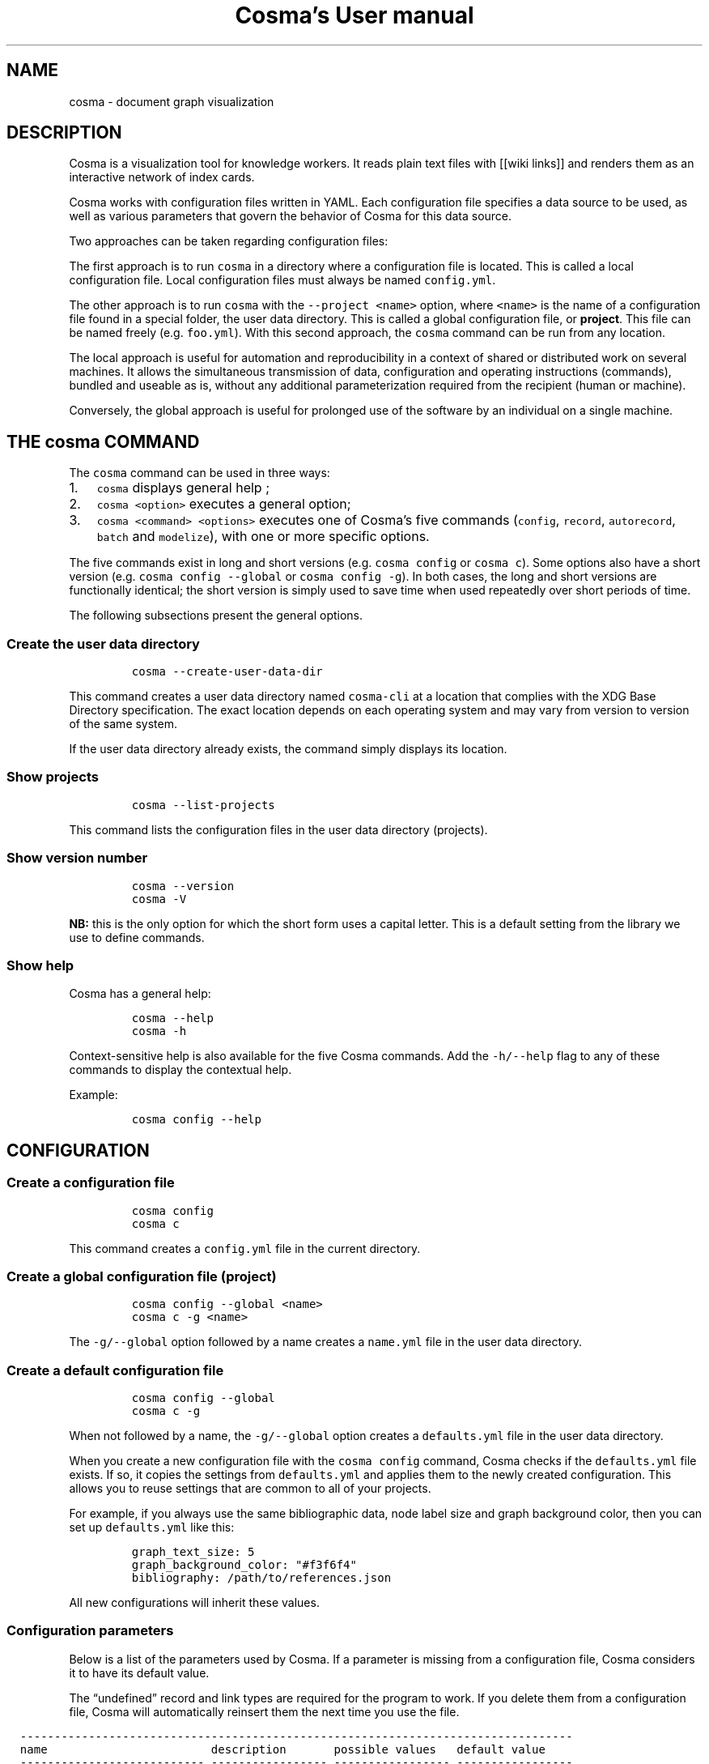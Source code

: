 .\" Automatically generated by Pandoc 3.1.4
.\"
.\" Define V font for inline verbatim, using C font in formats
.\" that render this, and otherwise B font.
.ie "\f[CB]x\f[]"x" \{\
. ftr V B
. ftr VI BI
. ftr VB B
. ftr VBI BI
.\}
.el \{\
. ftr V CR
. ftr VI CI
. ftr VB CB
. ftr VBI CBI
.\}
.TH "Cosma\[cq]s User manual" "" "2023-07-29" "" ""
.hy
.SH NAME
cosma - document graph visualization
.SH DESCRIPTION
.PP
Cosma is a visualization tool for knowledge workers.
It reads plain text files with [[wiki links]] and renders them as an
interactive network of index cards.
.PP
Cosma works with configuration files written in YAML.
Each configuration file specifies a data source to be used, as well as
various parameters that govern the behavior of Cosma for this data
source.
.PP
Two approaches can be taken regarding configuration files:
.PP
The first approach is to run \f[V]cosma\f[R] in a directory where a
configuration file is located.
This is called a local configuration file.
Local configuration files must always be named \f[V]config.yml\f[R].
.PP
The other approach is to run \f[V]cosma\f[R] with the
\f[V]--project <name>\f[R] option, where \f[V]<name>\f[R] is the name of
a configuration file found in a special folder, the user data directory.
This is called a global configuration file, or \f[B]project\f[R].
This file can be named freely (e.g.\ \f[V]foo.yml\f[R]).
With this second approach, the \f[V]cosma\f[R] command can be run from
any location.
.PP
The local approach is useful for automation and reproducibility in a
context of shared or distributed work on several machines.
It allows the simultaneous transmission of data, configuration and
operating instructions (commands), bundled and useable as is, without
any additional parameterization required from the recipient (human or
machine).
.PP
Conversely, the global approach is useful for prolonged use of the
software by an individual on a single machine.
.SH THE \f[V]cosma\f[R] COMMAND
.PP
The \f[V]cosma\f[R] command can be used in three ways:
.IP "1." 3
\f[V]cosma\f[R] displays general help ;
.IP "2." 3
\f[V]cosma <option>\f[R] executes a general option;
.IP "3." 3
\f[V]cosma <command> <options>\f[R] executes one of Cosma\[cq]s five
commands (\f[V]config\f[R], \f[V]record\f[R], \f[V]autorecord\f[R],
\f[V]batch\f[R] and \f[V]modelize\f[R]), with one or more specific
options.
.PP
The five commands exist in long and short versions
(e.g.\ \f[V]cosma config\f[R] or \f[V]cosma c\f[R]).
Some options also have a short version
(e.g.\ \f[V]cosma config --global\f[R] or \f[V]cosma config -g\f[R]).
In both cases, the long and short versions are functionally identical;
the short version is simply used to save time when used repeatedly over
short periods of time.
.PP
The following subsections present the general options.
.SS Create the user data directory
.IP
.nf
\f[C]
cosma --create-user-data-dir
\f[R]
.fi
.PP
This command creates a user data directory named \f[V]cosma-cli\f[R] at
a location that complies with the XDG Base Directory specification.
The exact location depends on each operating system and may vary from
version to version of the same system.
.PP
If the user data directory already exists, the command simply displays
its location.
.SS Show projects
.IP
.nf
\f[C]
cosma --list-projects
\f[R]
.fi
.PP
This command lists the configuration files in the user data directory
(projects).
.SS Show version number
.IP
.nf
\f[C]
cosma --version
cosma -V
\f[R]
.fi
.PP
\f[B]NB:\f[R] this is the only option for which the short form uses a
capital letter.
This is a default setting from the library we use to define commands.
.SS Show help
.PP
Cosma has a general help:
.IP
.nf
\f[C]
cosma --help
cosma -h
\f[R]
.fi
.PP
Context-sensitive help is also available for the five Cosma commands.
Add the \f[V]-h/--help\f[R] flag to any of these commands to display the
contextual help.
.PP
Example:
.IP
.nf
\f[C]
cosma config --help
\f[R]
.fi
.SH CONFIGURATION
.SS Create a configuration file
.IP
.nf
\f[C]
cosma config
cosma c
\f[R]
.fi
.PP
This command creates a \f[V]config.yml\f[R] file in the current
directory.
.SS Create a global configuration file (project)
.IP
.nf
\f[C]
cosma config --global <name>
cosma c -g <name>
\f[R]
.fi
.PP
The \f[V]-g/--global\f[R] option followed by a name creates a
\f[V]name.yml\f[R] file in the user data directory.
.SS Create a default configuration file
.IP
.nf
\f[C]
cosma config --global
cosma c -g
\f[R]
.fi
.PP
When not followed by a name, the \f[V]-g/--global\f[R] option creates a
\f[V]defaults.yml\f[R] file in the user data directory.
.PP
When you create a new configuration file with the \f[V]cosma config\f[R]
command, Cosma checks if the \f[V]defaults.yml\f[R] file exists.
If so, it copies the settings from \f[V]defaults.yml\f[R] and applies
them to the newly created configuration.
This allows you to reuse settings that are common to all of your
projects.
.PP
For example, if you always use the same bibliographic data, node label
size and graph background color, then you can set up
\f[V]defaults.yml\f[R] like this:
.IP
.nf
\f[C]
graph_text_size: 5
graph_background_color: \[dq]#f3f6f4\[dq]
bibliography: /path/to/references.json
\f[R]
.fi
.PP
All new configurations will inherit these values.
.SS Configuration parameters
.PP
Below is a list of the parameters used by Cosma.
If a parameter is missing from a configuration file, Cosma considers it
to have its default value.
.PP
The \[lq]undefined\[rq] record and link types are required for the
program to work.
If you delete them from a configuration file, Cosma will automatically
reinsert them the next time you use the file.
.RS -14n
.IP
.nf
\f[C]
  ---------------------------------------------------------------------------------
  name                        description       possible values   default value
  --------------------------- ----------------- ----------------- -----------------
  select_origin               Data source type  directory         directory
                                                (directory of     
                                                text files), csv  
                                                (tabular data,    
                                                local files) or   
                                                online (tabular   
                                                data, online      
                                                files)            

  files_origin                Location of files path (directory)  
                              for data source                     
                              type directory                      

  nodes_origin                Location of nodes path (CSV file)   
                              for data source                     
                              type csv                            

  links_origin                Location of links path (CSV file)   
                              for data source                     
                              type csv                            

  nodes_online                Location of nodes URL (CSV file)    
                              for data source                     
                              type online                         

  links_online                Location of links URL (CSV file)    
                              for data source                     
                              type online                         

  images_origin               Location of       path (directory)  
                              images used in                      
                              the cosmoscope                      

  export_target               Location to be    path (directory)  
                              used for exports                    

  history                     Copy each         true or false     true
                              cosmoscope                          
                              generated via                       
                              Cosma to a                          
                              history folder                      

  focus_max                   Maximum distance  integer           2
                              to selected node                    
                              in focus mode                       

  record_types                List of entity    list              
                              types                               

  entity type                                   string            

  fill                        Node type fill    HTML color        
                              color                               

  stroke                      Node type outline HTML color        
                              color (used when                    
                              the node is                         
                              filled with an                      
                              image)                              

  link_types                  List of link      list              
                              types                               

  link type                                     string            

  stroke                      Link type stroke  single (solid     
                              style             line), dash       
                                                (dashed line),    
                                                dash (dotted      
                                                line), double     
                                                (two parallel     
                                                lines)            

  color                       Link type color   HTML color        

  record_filters              List of metadata                    
                              filters                             

  metadata filter             Entities for      type, keyword,    
                              which this        metadata declared 
                              metadata is       in record_metas   
                              present will be                     
                              excluded when                       
                              creating a                          
                              cosmoscope                          

  graph_background_color      Color used in the HTML color        
                              background of the                   
                              graph                               

  graph_highlight_color       Color used when   HTML color        
                              hovering and                        
                              selecting nodes                     

  graph_highlight_on_hover    Apply             true or false     true
                              highlighting when                   
                              hovering and                        
                              selecting nodes                     

  graph_text_size             Node label size   Integer betwen    10
                                                2-15              

  graph_arrows                Show directional  true or false     true
                              arrows on links                     

  node_size_method            Node sizing       degree (size      degree
                              method            proportional to   
                                                degree) or unique 
                                                (fixed size)      

  node_size                   Node size (when   Integer between 2 10
                              using fixed size) and 20            

  node_size_max               Maximum node size Integer from 2 to 20
                              (when using       20                
                              proportional                        
                              size)                               

  node_size_min               Minimum node size Integer between 2 2
                              (when using       and 20            
                              proportional                        
                              size)                               

  attraction_force            Force of          Number between 50 200
                              attraction        and 600           

  attraction_distance_max     Maximum distance  Number between    250
                              between nodes     200 and 800       

  attraction_vertical         Additional        Number between 0  0
                              attraction        (disabled) and 1  
                              towards the                         
                              vertical axis                       

  attraction_horizontal       Additional        Number between 0  0
                              attraction        (disabled) and 1  
                              towards the                         
                              horizontal axis                     

  views                       List of           list              
                              registered views                    
                              (which can only                     
                              be created with                     
                              the GUI version)                    

  chronological_record_meta   Metadata to be    created,          created
                              used for          last_edit,        
                              chronological     last_open,        
                              mode              timestamp,        
                                                metadata declared 
                                                in record_metas   

  record_metas                List of metadata  list              
                              (present in the                     
                              data source) to                     
                              be included in                      
                              the cosmoscope                      

  title                       Cosmoscope title  string            

  author                      Cosmoscope author string            

  description                 Cosmoscope        string            
                              description                         

  keywords                    Cosmoscope        list              
                              keywords                            

  keyword                                       string            

  link_symbol                 String to be      string            
                              displayed in                        
                              place of                            
                              identifiers as                      
                              link text for                       
                              rendered internal                   
                              links in                            
                              cosmoscope                          

  csl                         Bibliographic     path (XML file)   
                              style                               

  bibliography                Bibliographic     path (JSON file)  
                              data                                

  csl_locale                  Bibliographic     path (XML file)   
                              location                            

  css_custom                  CSS file for      path (CSS file)   
                              cosmoscope                          
                              customization                       

  devtools                    Show development  true or false     true
                              tools (only in                      
                              GUI)                                

  lang                        Cosmoscope        en (English) or   en
                              language          fr (French)       
  ---------------------------------------------------------------------------------
\f[R]
.fi
.RE
.PP
The background and highlight colors can be changed directly via the
configuration file, but all colors and all interface elements can be
changed using a custom CSS style sheet.
.PP
Applying a vertical/horizontal force tightens the graph.
A value of 0.1 is enough to bring back isolated nodes closer to the
center.
.SS Configuration template
.PP
Here is the template used by Cosma to generate a configuration file:
.IP
.nf
\f[C]
select_origin: directory
files_origin: \[aq]\[aq]
nodes_origin: \[aq]\[aq]
links_origin: \[aq]\[aq]
nodes_online: \[aq]\[aq]
links_online: \[aq]\[aq]
images_origin: \[aq]\[aq]
export_target: \[aq]\[aq]
history: true
focus_max: 2
record_types:
  undefined:
    fill: \[aq]#858585\[aq]
    stroke: \[aq]#858585\[aq]
link_types:
  undefined:
    stroke: simple
    color: \[aq]#e1e1e1\[aq]
record_filters: []
graph_background_color: \[aq]#ffffff\[aq]
graph_highlight_color: \[aq]#ff6a6a\[aq]
graph_highlight_on_hover: true
graph_text_size: 10
graph_arrows: true
node_size_method: degree
node_size: 10
node_size_max: 20
node_size_min: 2
attraction_force: 200
attraction_distance_max: 250
attraction_vertical: 0
attraction_horizontal: 0
views: {}
chronological_record_meta: last_edit
record_metas: []
title: \[aq]\[aq]
author: \[aq]\[aq]
description: \[aq]\[aq]
keywords: []
link_symbol: \[aq]\[aq]
csl: \[aq]\[aq]
bibliography: \[aq]\[aq]
csl_locale: \[aq]\[aq]
css_custom: \[aq]\[aq]
devtools: false
lang: en
\f[R]
.fi
.SH CREATING CONTENT: TEXT FILES (MARKDOWN)
.PP
When the data source is set on \f[V]directory\f[R] (Markdown file
directory), the data must comply with the following rules:
.IP \[bu] 2
content is written in Markdown, file extension is \f[V].md\f[R];
.IP \[bu] 2
metadata is expressed in YAML, in a header at the beginning of the file;
.IP \[bu] 2
internal links are expressed with a wiki-like syntax (double brackets
\f[V][[ ]]\f[R]) and based on unique identifiers.
.PP
The following subsections explain these rules in detail.
.PP
This combination of writing standards combines several textual cultures:
documentation (enriching and indexing content with metadata); wikis
(interrelating documents); index cards, Zettelkasten (organising
one\[cq]s notes); academic writing with Pandoc (using plain text as a
source for exporting in various formats).
.PP
Therefore, Cosma works particularly well when used in tandem with
writing environments that also adopt this approach, such as Zettlr or
the Foam extension for Visual Studio Code and VSCodium.
.SS Metadata
.PP
In order to be correctly interpreted by Cosma, Markdown files
(\f[V].md\f[R]) must include a YAML header at the beginning of the file.
This header is created automatically when you create a file via Cosma.
.PP
Example:
.IP
.nf
\f[C]
---
title: Title of the record
id: 20201209111625
types:
- undefined
tags:
- mot-clé 1
- mot-clé 2
---
\f[R]
.fi
.PP
The YAML header is delimited by two sets of three single dashes on a
line (\f[V]---\f[R]).
In YAML, a field consists of a name and a value separated by a colon.
.PP
In accordance with the YAML specification, the list of keywords can be
written in \f[I]block\f[R] mode:
.IP
.nf
\f[C]
tags:
- keyword 1
- keyword 2
\f[R]
.fi
.PP
Or in \f[I]flow\f[R] mode:
.IP
.nf
\f[C]
tags: [keyword 1, keyword 2]
\f[R]
.fi
.PP
\f[B]Why a YAML header?\f[R]
.PP
Some applications opt to recognize file metadata heuristically.
For example, if the first line of the file is a level 1 heading, then it
will be interpreted as the title of the file; if the second line
contains words prefixed with a \f[V]#\f[R] pound sign, then they will be
interpreted as keywords.
.PP
This method is not interoperable: each program has its own conventions,
which limits the user\[cq]s ability to change tools.
.PP
Using a YAML header allows writers to declare different metadata
explicitly and separately.
This has the advantage of making the detection and manipulation of this
metadata trivial, both by machines and humans.
The use of a common format (such as YAML) increases the number of tools
that can be used seamlessly with the same set of files.
And widely used computer tools such as regular expressions and shell
scripts allow people to convert their data themselves in a relatively
simple way if needed.
.SS Predefined metadata
.PP
Cosma recognises and uses the following four fields:
.TP
\f[V]title\f[R]
Mandatory.
Title of the record.
.TP
\f[V]id\f[R]
Mandatory.
Unique identifier of the record.
Must be a unique number.
By default, Cosma generates 14-digit identifiers in the form of a
timestamp (year, month, day, hours, minutes and seconds).
This is inspired by Zettelkasten note-taking applications such as The
Archive and Zettlr.
.TP
\f[V]type\f[R] or \f[V]types\f[R]
Optional.
Record types.
A record can have more than one type.
If the \f[V]type\f[R] field is not specified or its value does not match
one of the types declared in the configuration, Cosma will interpret the
type of the record as \f[V]undefined\f[R].
.TP
\f[V]tags\f[R]
Optional.
Keywords assigned to the record.
The value must be a list.
A record can have as many keywords as you wish.
You can use \f[V]keywords\f[R] instead of \f[V]tags\f[R], for
compatibility with Pandoc.
If a record has a \f[V]tags\f[R] field and a \f[V]keywords\f[R] field,
only the keywords declared in the \f[V]tags\f[R] field are interpreted
by Cosma.
.TP
\f[V]thumbnail\f[R]
Optional.
File name of an image to be used as thumbnail for this record in the
cosmoscope (inside the corresponding node and at the top of the record
pane).
.TP
\f[V]begin\f[R]
Optional.
Time metadata used for chronological mode.
.TP
\f[V]end\f[R]
Optional.
Time metadata used for chronological mode.
.SS User-defined metadata
.PP
Other metadata can be added freely in the YAML header.
By default, Cosma ignores this metadata when creating a cosmoscope: it
is not included in the HTML rendering of the records.
In order for this metadata to be taken into account, it must be declared
in the \f[V]record_metas\f[R] field of the configuration file.
.PP
Example:
.IP
.nf
\f[C]
record_metas: [author, date, lang]
\f[R]
.fi
.SS Content
.PP
Cosma interprets files as being written in CommonMark, a strictly
defined version of Markdown, a popular lightweight markup language.
.PP
The CommonMark tutorial teaches you the basics of Markdown in 10
minutes.
.PP
If you want to learn how to use Markdown and Pandoc together, check out
this online lesson: Sustainable Authorship in Plain Text using Pandoc
and Markdown.
.PP
Cosma renders Markdown files into HTML.
Therefore, Markdown files can also include HTML code.
Cosma also supports adding attributes by brackets, as shown below.
.IP
.nf
\f[C]
<div class=\[dq]red\[dq]>This paragraph will be red</div>

This paragraph will be red{.red}
\f[R]
.fi
.PP
Bitmap images can also be rendered using the Markdown syntax.
Example:
.IP
.nf
\f[C]
![Alternative text](image.jpg)
\f[R]
.fi
.PP
To reduce the size of the cosmoscope, use images hosted on the web and
included via a URL.
Example:
.IP
.nf
\f[C]
![Alternative text](http://domain.com/image.jpg)
\f[R]
.fi
.SS Links
.PP
Within a record, you link to another record by writing its identifier
between double brackets.
.PP
Example:
.IP
.nf
\f[C]
A link to [[20201209111625]] record B.
\f[R]
.fi
.PP
From v2 onwards, you can also include link text within the brackets.
.PP
Example:
.IP
.nf
\f[C]
A link to [[20201209111625|record B]]
\f[R]
.fi
.PP
Cosma allows you to define link types.
Each link type is defined by a name, a colour and a stroke pattern.
To apply a type to a link, add the name of the type followed by a colon
before the identifier.
.PP
Example:
.IP
.nf
\f[C]
Concept B is derived from [[generic:20201209111625]] concept A.

Person D wrote against [[opponent:20201209111625]] person C.
\f[R]
.fi
.PP
If you do not use the alternative syntax, you can still improve the
readability of records in the cosmoscope by using the
\f[V]link_symbol\f[R] parameter.
It accepts as value an arbitrary Unicode string, which will replace the
identifier and square brackets in the HTML rendering of the records.
This visually lightens the text by replacing numeric identifiers with a
shorter, personal convention.
This can be, for example, a single symbol such as a manicle ☞, an arrow
→, a star ⟡, etc.
.SS Unique identifiers
.PP
To be correctly interpreted by Cosma, each record must have a unique
identifier.
This identifier serves as a target for links between records.
.PP
\f[B]The identifier must be a unique string.\f[R]
.PP
By default, Cosma generates 14-digit identifiers in the form of a
timestamp (year, month, day, hours, minutes and seconds).
This is inspired by Zettelkasten note-taking applications such as The
Archive and Zettlr.
.PP
We plan to eventually allow the user to define an identifier pattern of
their choice, like in Zettlr.
.PP
Many interrelated note-taking applications use file names as targets for
links between files.
They maintain links automatically when file names are changed.
By choosing to use unique identifiers instead, we have designed Cosma
with a more traditional, stricter, WWW-like approach.
We believe this is the easiest way to avoid link rot in a sustainable
way.
Avoiding the reliance on automatic link maintenance is especially
important if you wish to make your data less dependent on specific
applications.
.SS Creating records with Cosma
.PP
Cosma includes several commands that allow you to quickly create records
with automatically generated YAML headers.
.PP
These commands only work when \f[V]select_origin\f[R] is set to
\f[V]directory\f[R] (i.e.\ for Markdown files).
.PP
Creating files requires a configuration file with \f[V]files_origin\f[R]
set to a valid path.
This can either be a \f[V]config.yml\f[R] file in the current working
directory, or a project indicated by adding the \f[V]-p/--projects\f[R]
option.
.SS \f[V]record\f[R] : create a record (\[lq]form\[rq] mode)
.IP
.nf
\f[C]
cosma record
cosma r
cosma record --project <name>
\f[R]
.fi
.PP
This command allows you to create a record in the manner of a form.
Once the command is launched, the software prompts you for a title, one
or several types, and one or several keywords.
Only the title is required.
.SS \f[V]autorecord\f[R] : create a record (\[lq]one-liner\[rq] mode)
.IP
.nf
\f[C]
cosma autorecord <title> <type> <keywords>
cosma a <title> <type> <keywords>
cosma autorecord <title> <type> <keywords> --project <name>
\f[R]
.fi
.PP
This command allows you to create a record with a single input.
Only the title is required.
If you enter multiple types or multiple keywords, separate them with
commas (spaces after the comma are ignored).
Example: \f[V]type A, type B\f[R], \f[V]keyword1, keyword2\f[R].
.SS \f[V]batch\f[R] : create a batch of records
.IP
.nf
\f[C]
cosma batch <path>
cosma b <path>
cosma batch <path> --project <name>
\f[R]
.fi
.PP
This command allows you to create several records at once.
\f[V]<path>\f[R] corresponds to the location of a file in JSON or CSV
format describing the records to be created.
As with all other record creation modes, the title is mandatory and the
other fields are optional.
.PP
Example of a JSON file containing two records:
.IP
.nf
\f[C]
[
  {
    \[dq]title\[dq]: \[dq]Title of the record\[dq]
  },
  {
    \[dq]title\[dq]: \[dq]Paul Otlet\[dq],
    \[dq]type\[dq]: [\[dq]Person\[dq], \[dq]History\[dq]],
    \[dq]metas\[dq]: {
        \[dq]first name\[dq] : \[dq]Paul\[dq],
        \[dq]family name\[dq]: \[dq]Otlet\[dq]
    },
    \[dq]tags\[dq]: [\[dq]documentation\[dq]],
    \[dq]begin\[dq] : \[dq]1868\[dq],
    \[dq]end\[dq] : \[dq]1944\[dq],
    \[dq]content\[dq]: \[dq]Lorem...\[dq],
    \[dq]thumbnail\[dq] : \[dq]image.jpg\[dq],
    \[dq]references\[dq] : [\[dq]otlet1934\[dq]]
  }
]
\f[R]
.fi
.PP
Example of a CSV file containing these same records:
.IP
.nf
\f[C]
title,content,type:nature,type:field,meta:firstname,meta:lastname,tag:gender,time:begin,time:end,thumbnail,references
Title of the file,,,,,,,,,,,
Paul Otlet,Lorem...,Person,History,Paul,Otlet,man,1868,1944,image.png,otlet1934
\f[R]
.fi
.PP
\f[B]Batch record creation and identifiers\f[R]
.PP
Cosma generates 14-digit identifiers in the form of a timestamp (year,
month, day, hours, minutes and seconds).
This means you can manually create one record per second, or 86,400
records per day.
Another way to phrase it is to say there is a range of 86,400
identifiers reserved for manual record creation each day.
For example, on 15 January 2022, these identifiers range from
20220115000000 to 20220115235959.
.PP
To prevent generating duplicate identifiers, the batch creation mode
generates identifiers by pseudo-timestamp.
The first 8 digits, corresponding to the date (year, month, day), are
real.
Example: 20220115 (15 January 2022).
On the other hand, those corresponding to the hours, minutes and seconds
are false, generated outside of real time ranges.
Example: 256495.
As it is impossible to create a record manually at 25h 64min and 95s,
there is no risk of generating duplicate identifiers by using both
methods simultaneously.
.PP
Because of this operation, it is possible to create up to 913,599
records per day and per directory in batch mode before running out of
identifiers.
.SH CREATING CONTENT: TABULAR DATA (CSV)
.PP
Cosma can interpret tabular data contained in local or online CSV files.
This is an alternative to using Markdown files.
.PP
Tabular data for Cosma must be contained in two files: one for nodes and
one for links.
The locations of these files must be specified in the configuration
file.
.PP
You can generate CSV files with a spreadsheet program.
In fact, it is precisely because online collaborative spreadsheet
programs such as Google Sheets exist that we have added CSV support to
Cosma: they provide a cheap and efficient way to set up collective
knowledge work.
.PP
We offer a Google Sheets template for you to use as a guide.
One sheet should be dedicated to nodes and another to links.
Click on File › Share › Publish to Web.
Select the sheet containing the nodes, then change the format from
\[lq]Web Page\[rq] to \[lq]Comma Separated Values (.csv)\[rq].
Click \[lq]Publish\[rq] and copy the share link.
Repeat the operation for the sheet containing the links (in our
template, this is the \[lq]Extraction\[rq] sheet and not the
\[lq]Links\[rq] sheet).
Paste each link in the corresponding field of the project configuration.
.PP
The column headers of the CSV files must comply with the following
rules.
.SS Metadata for nodes
.PP
For nodes, only the \f[V]title\f[R] metadata is required.
.RS -14n
.IP
.nf
\f[C]
  -----------------------------------------------------------------------
  name              description
  ----------------- -----------------------------------------------------
  title             Title (required)

  id                Unique identifier

  type:<name>       Record typology. Each typology contains one or more
                    types. For example, one column may be called
                    type:primary and contain types like person, work,
                    institution; another column may be called
                    type:secondary, with other types.

  tag:<name>        Keyword list

  meta:<name>       User-defined metadata

  time:begin,       Metadata used by the chronological mode
  time:end          

  content           Textual content of the record

  thumbnail         File name of an image to include as a thumbnail in
                    the record. Supported formats: JPG, PNG. The location
                    of the image files must be specified via the
                    images_origin parameter in the configuration file.

  reference         List of citation keys to include in the bibliography
                    of the record.
  -----------------------------------------------------------------------
\f[R]
.fi
.RE
.SS Metadata for links
.RS -14n
.IP
.nf
\f[C]
  -----------------------------------------------------------------------
  name              description
  ----------------- -----------------------------------------------------
  id                Link identifier (required)

  source            Identifier of the record from which the link
                    originates (required)

  target            Identifier of the record that the link targets
                    (required)

  label             Description of the link (optional). This description
                    is displayed in the context tooltips of the links.
  -----------------------------------------------------------------------
\f[R]
.fi
.RE
.SH \f[V]modelize\f[R]: CREATING A COSMOSCOPE
.IP
.nf
\f[C]
cosma modelize
cosma m
cosma modelize --citeproc --custom-css
\f[R]
.fi
.SS Generating a sample cosmoscope
.IP
.nf
\f[C]
cosma modelize --sample
\f[R]
.fi
.PP
This command generates a sample cosmoscope.
This does not require a configuration file.
The cosmoscope contains an excerpt from the Cosma user manual in
hypertextual form.
.SS Applying custom CSS
.IP
.nf
\f[C]
cosma modelize --custom-css
\f[R]
.fi
.PP
It is possible to customize the appearance of a cosmoscope via CSS.
To do this, set the \f[V]css_custom\f[R] parameter from the
configuration file to the path of a CSS stylesheet, then add the
\f[V]--custom-css\f[R] flag when generating the cosmoscope.
.PP
In order to know which selectors to use for which CSS declaration, open
the cosmoscope in a web browser and use the browser\[cq]s development
tools to inspect the code, or consult Cosma\[cq]s source code,
specifically \f[V]/cosma-core/template.njk\f[R] (for the
cosmoscope\[cq]s HTML structure), \f[V]/cosma-core/styles.css\f[R] and
\f[V]/cosma-core/print.css\f[R] (for the print styles enabled when
printing a form).
.PP
The cosmoscope stylesheets use CSS variables to define the colors and
fonts used.
You can redefine these variables to change all the interface elements to
which they apply.
In the example below, the \f[V]custom.css\f[R] file contains
declarations that change the fonts used in the cosmoscope:
.IP
.nf
\f[C]
:root {
  --sans: \[dq]IBM Plex Sans\[dq], sans-serif;
  --serif: \[dq]IBM Plex Serif\[dq], serif;
  --mono: \[dq]IBM Plex Mono\[dq], monospace;
  --condensed: \[aq]Avenir Next Condensed\[aq], sans-serif;
}
\f[R]
.fi
.SS Using a global configuration file
.IP
.nf
\f[C]
cosma modelize --project <name>
cosma m -p <name>
\f[R]
.fi
.PP
The \f[V]-p/--project\f[R] option applies the parameters of the
\f[V]name\f[R] project.
.SS Excluding records from the cosmoscope
.PP
It is possible to exclude certain records from being included in the
cosmoscope based on the \f[V]record_filters\f[R] parameter.
The value of this parameter must be a list whose elements can be types,
keywords or specific values of user-defined metadata (declared in
\f[V]record_metas\f[R]).
Records whose header contains at least one element of the list are
excluded when generating the cosmoscope.
.IP
.nf
\f[C]
record_filters:
  - meta: <type/tag/name of a user-defined metadata>
    value: <value of type/tag/metadata>
\f[R]
.fi
.PP
For each filter, the \f[V]meta\f[R] parameter takes as its value either
\f[V]type\f[R] (record type), \f[V]tag\f[R] (keyword), or the name of a
used-defined metadata (declared in \f[V]record_metas\f[R]).
The \f[V]value\f[R] parameter takes as value the type, keyword or
metadata value for which to exclude records.
.PP
Here is an example.
Consider the following record:
.IP
.nf
\f[C]
---
title: Paul Otlet
type: person
group: authors
tags: [documentation, pacifism]
---

Paul Otlet (1868-1944) was a Belgian lawyer, bibliographer
and pacifist who is considered the founder of
modern documentation...
\f[R]
.fi
.PP
The \f[V]group\f[R] metadata can be declared via \f[V]record_metas\f[R]
in the configuration file:
.IP
.nf
\f[C]
record_metas: [group]
\f[R]
.fi
.PP
This allows you to use the \f[V]group\f[R] metadata (in addition to the
title and keywords) as a criterion for excluding certain records via
\f[V]record_filters\f[R].
In the example below, all records containing \f[V]group: authors\f[R]
and/or the keyword \f[V]pacifism\f[R] are excluded:
.IP
.nf
\f[C]
record_filters:
  - meta: group
    value: authors
  - meta: tag
    value: pacifism
\f[R]
.fi
.SS History
.PP
By default, Cosma automatically copies each generated cosmoscope to a
\f[V]history\f[R] directory.
This can be disabled by setting \f[V]history: false\f[R] in the
configuration file.
.SS Errors and warnings
.PP
If Cosma encounters problems during the generation of a cosmoscope, it
creates an error report in a \f[V]reports\f[R] subdirectory of the user
data directory.
If the latter does not exist, \f[V]reports\f[R] is placed in the Cosma
installation directory.
.SH CITATIONS AND BIBLIOGRAPHIES
.PP
Cosma includes automatic citation processing.
This functionality is based on the same techniques as Zettlr:
bibliographic data and styles use the Citation Style Language (CSL)
standard, while the insertion of citations in the text is done with the
Pandoc citation syntax.
.SS Required files
.PP
To automatically process citations, Cosma requires three files:
.TP
Bibliographic data
File containing metadata describing bibliographic references.
The required format is CSL JSON (extension \f[V].json\f[R]).
.TP
Bibliographic style
File containing the formatting rules for citations and bibliographies.
The required format is CSL (extension \f[V].csl\f[R]).
You can download style files from the Zotero CSL styles directory.
.TP
Bibliographic localization
File containing localized terms used in bibliographies
(e.g.\ \[lq]publisher\[rq], \[lq]issue\[rq]\&...).
The required format is XML (extension \f[V].xml\f[R]).
You can download localization files from the CSL project GitHub
repository.
.PP
In the data file, each reference must have a unique identifier
(\f[V]id\f[R]) that serves as a citation key.
Example:
.IP
.nf
\f[C]
[
  {
    \[dq]id\[dq]:\[dq]goody1977\[dq],
    \[dq]author\[dq]:[{\[dq]family\[dq]:\[dq]Goody\[dq],\[dq]given\[dq]:\[dq]Jack\[dq]}],
    \[dq]citation-key\[dq]:\[dq]goody1977\[dq],
    \[dq]event-place\[dq]:\[dq]Cambridge\[dq],
    \[dq]ISBN\[dq]:\[dq]978-0-521-21726-2\[dq],
    \[dq]issued\[dq]:{\[dq]date-parts\[dq]:[[1977]]},
    \[dq]language\[dq]:\[dq]en\[dq],
    \[dq]number-of-pages\[dq]:\[dq]179\[dq],
    \[dq]publisher\[dq]:\[dq]Cambridge University Press\[dq],
    \[dq]publisher-place\[dq]:\[dq]Cambridge\[dq],
    \[dq]title\[dq]:\[dq]The Domestication of the Savage Mind\[dq],
    \[dq]type\[dq]:\[dq]book\[dq]
  },
]
\f[R]
.fi
.PP
You can use the bibliographic reference manager Zotero with the Better
BibTeX extension to create unique citation keys for each reference and
have an automatically updated export of your library that Cosma can use.
.SS Citation syntax
.PP
To cite a reference in a record, include the citation key for that
reference using the Pandoc citation syntax.
.PP
Example:
.IP
.nf
\f[C]
On writing as a technology of the intellect [\[at]goody1977, 46-52]...
\f[R]
.fi
.SS Processing citations
.IP
.nf
\f[C]
cosma modelize --citeproc
\f[R]
.fi
.PP
When processing citations, each citation key is replaced with formatted
text and a bibliography is generated below the body of each record
containing references.
.PP
Example:
.IP
.nf
\f[C]
On writing as a technology of the intellect (Goody 1977, 46-52)\&...

Bibliography
------------

GOODY, Jack, 1977. The Domestication of the Savage Mind.
  Cambridge University Press. ISBN 978-0-521-21726-2.
\f[R]
.fi
.PP
The CSL JSON data matching the cited references is embedded in the
cosmoscope.
You can view and download this data in the cosmoscope by clicking on the
\[lq]Data\[rq] button at the bottom of the left-hand side menu.
You can also access it from within the cosmoscope source code, under the
\f[V]<article id=\[dq]citation-references\[dq]>\f[R] tag.
.SH USING THE COSMOSCOPE
.SS Layout
.PP
The cosmoscope is organised in three columns:
.TP
Left side panel (Menu)
Displays exploratory features such as the index, search bar, filters,
views and graph settings.
.TP
Central area (Graph)
Displays the graph and associated controls (zoom, focus).
.TP
Right side panel (Record)
Displays the records with a list of outgoing links (Links) and incoming
links (Backlinks).
.SS Graph
.PP
The central area of the cosmoscope is an interactive graph of labelled
nodes.
Each node corresponds to a record; the label corresponds to the title of
the record.
The links correspond to the links established between the records via
their identifiers.
.PP
Hovering over a node temporarily highlights it and its connections.
Clicking on a node highlights it and its connections and opens the
corresponding record.
.PP
You can zoom in and out of the graph freely with a mouse or touchpad, by
double-clicking on the graph background or with the dedicated buttons at
the bottom left.
Press \f[V]C\f[R] to zoom in on a selected node (whose record is open).
The Reset button (shortcut: \f[V]R\f[R]) resets the zoom.
.PP
Nodes are organised in space by a force simulation algorithm.
A coloured bar at the top of the Menu indicates the state of the drawing
process (active or finished).
Click on this bar (shortcut: \f[V]Space\f[R]) to start an additional
simulation cycle.
This does not reset the graph but re-runs the algorithm on the existing
graph, improving its layout.
.PP
If you have a particularly tangled graph, pressing \f[V]Space\f[R] a few
times will progressively untangle it.
.PP
The graph is not fixed: nodes can be moved by click and drag.
However, the nodes and links remain permanently subject to the
simulation, so it is not possible to arrange them manually.
Modifying the records may change the arrangement of the nodes in space.
.PP
The way the graph is displayed can be changed temporarily via the
controls under Graph settings in the Menu.
To change the display permanently, change the default values of the
corresponding settings in the configuration file.
.PP
Change the strength and maximum distance between nodes to adapt the
display to your screen resolution and size.
Add vertical/horizontal attraction to tighten the graph and bring
isolated nodes closer to the center.
.PP
The graph can be displayed on all types of screens but is not optimised
for mobile devices: touch does not give access to certain interactions
such as hovering, and small screens greatly limit the usefulness of the
graph.
.SS Records
.PP
Records can be opened by clicking on a node, an index entry, a search
engine suggestion, or a link in the body or footer of a record.
Opening a record displays its contents in the right side panel.
.PP
In Cosma, you can go forward or backward with the Previous / Next
buttons located in the left side panel.
In a web browser, you can do the same via the browser\[cq]s Previous /
Next functions.
Opening a record adds the corresponding identifier at the end of the
URL.
This allows you to copy direct links to records.
.PP
Clicking on the \[lq]Close\[rq] button closes the right side panel and
deselects the corresponding node in the graph.
.PP
The links in the records are clickable.
In a browser, you can open these links in a new tab via a right click.
The title of the link (displayed in a tooltip after 1-2 seconds of
hovering) is the title of the corresponding card.
.PP
At the bottom of each record is a list of outgoing and incoming links
(or backlinks).
The links and backlinks are contextualised: when hovering over them, a
tooltip is displayed, showing the paragraph that surrounds this link in
the corresponding record.
.PP
This is one the most useful features in hypertext systems.
It is famously absent from the Web.
Many interrelated note-taking applications treat links as
\[lq]first-class citizens\[rq], and this includes contextualised
backlinks.
However, when these notes are shared on the Web, this feature is not
always included, or it is only inclued in a paid plan.
With Cosma, contextualised backlinks are part of the package, whether
you\[cq]re the author of a cosmoscope working locally, or someone
exploring a cosmoscope on the Web.
.SS Focus mode
.PP
Activate Focus mode (shortcut: \f[V]F\f[R]) by ticking the
\[lq]Focus\[rq] box at the bottom left of the graph.
In Focus mode, only direct connections to the selected node are
displayed in the interface.
Focus mode only works if you have selected a record.
.PP
You can increase the maximum distance displayed in Focus mode with the
slider located beneath the Focus button.
The slider\[cq]s maximum value can be set through the
\f[V]focus_max\f[R] parameter in the configuration file.
A value of 1 means only the immediate connections will be displayed when
in Focus mode.
A value of 2 means you can extend the focus two connections of
connections, and so on.
.PP
The focus level slider can be controlled with the arrow keys.
You can combine shortcuts: \f[V]F\f[R] to activate Focus mode, then
arrow keys to increase and decrease the focus level.
.SS Search bar
.PP
The text field at the top of the Menu allows you to search record
titles.
It suggests a list of records whose title is closest to what you type in
the search bar (using fuzzy search).
Clicking on a suggestion selects the corresponding node in the graph and
opens the corresponding record in the right side panel.
.PP
The available suggestions are constrained by the filters and focus mode:
a record hidden by either of these features will not be accessible via
the search engine.
When you want to start from scratch for a new query, you can click on
Reset display (shortcut: \f[V]Alt\f[R] + \f[V]R\f[R]).
.SS Filtering by record type
.PP
The list of record types in the Menu allows you to filter the display.
Deselecting a type hides the corresponding records in the graph, index
and search engine suggestions.
Deselecting a type while holding down the \f[V]Alt\f[R] key hides the
records of all the other types.
.PP
For a type to appear in this list, it must be declared in the
configuration file and be assigned to at least one record.
.SS Filtering by keywords
.PP
The list of keywords located in the left side panel allows you to filter
the graph.
Selecting a keyword filters the graph and the index to display only the
records that contain this keyword.
You can activate several keywords simultaneously.
To deactivate a keyword, click again on the corresponding button.
.PP
For a keyword to appear, it must have been declared in the
\f[V]tags\f[R] (or \f[V]keywords\f[R]) field of the YAML header of at
least one record.
.SS Index
.PP
The alphabetical index of records in the Menu allows you to select a
record from a list rather than through the graph.
Clicking on a title selects the corresponding node in the graph and
opens the corresponding record.
The index can be sorted in ascending or descending alphabetical order.
.PP
Record type filters, keywords and Focus mode all modify the display of
the index.
A record hidden by either of these features will not be accessible via
the search engine.
You can reset all these effects by clicking on the \[lq]Reset current
view\[rq] button under Views in the Menu (shortcut: \f[V]Alt\f[R] +
\f[V]R\f[R]).
.SS Views
.PP
A View is a state of the graph (selected form, active filters, focus
mode, etc.)
which can be accessed via a specific URL.
.SH SHARING AND PUBLISHING A COSMOSCOPE
.PP
Cosmoscopes exported via the Share menu include metadata (title, author,
description, keywords) if they are set in the configuration file.
These are displayed in the \[lq]About\[rq] panel.
They are also included in the cosmoscope source code in the form of
\f[V]meta\f[R] tags.
.PP
The exported \f[V]cosmoscope.html\f[R] file can be shared like any other
computer file: email, file transfer, messaging, uploading to a
server\&...
.PP
In the case of a cosmoscope published on the Web, it is possible to link
directly to a record by adding its identifier preceded by a \f[V]#\f[R]
pound sign at the end of the URL.
Example:
.PP
\f[V]https://domain.com/cosmoscope.html#20210427185546\f[R]
.SH CREDITS
.SS Team
.PP
Cosma is designed by Arthur Perret and developed by Guillaume Brioudes.
.PP
The program was developed initially as part of the HyperOtlet research
programme led by Bertrand Müller.
Olivier Le Deuff came up with the name and Clément Borel created the
logo.
.PP
Version 2.0 was funded through the Hyperhum\[at]in research programme
led by David Pucheu.
.SS Dependencies
.PP
To improve the maintainability and readability of the source code, the
development team uses the following libraries:
.IP \[bu] 2
Zettlr/citr\ : 1.2.2
.IP \[bu] 2
Axios\ : 0.27.2
.IP \[bu] 2
Citeproc\ : 2.4.62
.IP \[bu] 2
Csv-parse\ : 5.3.0
.IP \[bu] 2
D3\ : 4.13.0
.IP \[bu] 2
D3-array\ : 2.12.1
.IP \[bu] 2
D3-scale\ : 3.3.0
.IP \[bu] 2
Fuse.js\ : 6.6.2
.IP \[bu] 2
Glob\ : 7.2.0
.IP \[bu] 2
Graphology\ : 0.25.1
.IP \[bu] 2
Graphology-traversal\ : 0.3.1
.IP \[bu] 2
Hotkeys-js\ : 3.10.0
.IP \[bu] 2
Markdown-it\ : 13.0.1
.IP \[bu] 2
Markdown-it-attrs\ : 4.1.4
.IP \[bu] 2
Nunjucks\ : 3.2.3
.IP \[bu] 2
Slugify\ : 1.6.5
.IP \[bu] 2
Yaml\ : 2.2.1
.IP \[bu] 2
Babel/core\ : 7.20.5
.IP \[bu] 2
Babel/preset-env\ : 7.20.2
.IP \[bu] 2
Faker-js/faker\ : 7.5.0
.IP \[bu] 2
Babel-loader\ : 9.1.0
.IP \[bu] 2
Chai\ : 4.3.6
.IP \[bu] 2
Chai-fs\ : 2.0.0
.IP \[bu] 2
Cypress\ : 10.9.0
.IP \[bu] 2
Mocha\ : 10.0.0
.IP \[bu] 2
Prettier\ : 2.8.0
.IP \[bu] 2
Webpack\ : 5.74.0
.IP \[bu] 2
Webpack-cli\ : 4.10.0
.IP \[bu] 2
Webpack-dev-server\ : 4.11.1
.PP
\&.SH NAME cosma - document graph visualization
.PP
\&.PP The Cosma source code may be downloaded from
https://github.com/graphlab-fr/cosma.
Further documentation is available at https://cosma.arthurperret.fr.
.PP
The Cosma source code may be downloaded
from <https://github.com/graphlab-fr/cosma>.
Further documentation is available
at <https://cosma.arthurperret.fr>.
